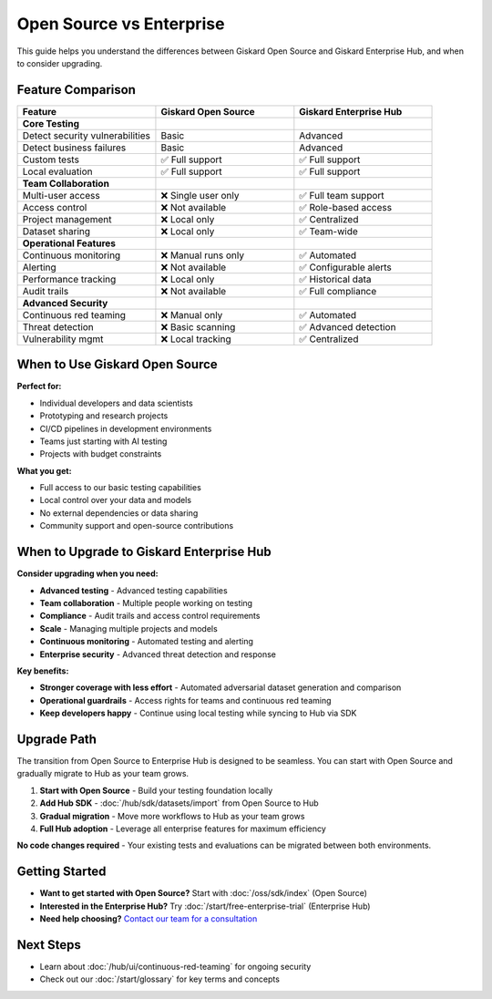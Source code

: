 Open Source vs Enterprise
=========================

This guide helps you understand the differences between Giskard Open Source and Giskard Enterprise Hub, and when to consider upgrading.

Feature Comparison
------------------

.. list-table::
   :header-rows: 1
   :widths: 30 30 30

   * - **Feature**
     - **Giskard Open Source**
     - **Giskard Enterprise Hub**

   * - **Core Testing**
     -
     -

   * - Detect security vulnerabilities
     - Basic
     - Advanced

   * - Detect business failures
     - Basic
     - Advanced

   * - Custom tests
     - ✅ Full support
     - ✅ Full support

   * - Local evaluation
     - ✅ Full support
     - ✅ Full support

   * - **Team Collaboration**
     -
     -

   * - Multi-user access
     - ❌ Single user only
     - ✅ Full team support

   * - Access control
     - ❌ Not available
     - ✅ Role-based access

   * - Project management
     - ❌ Local only
     - ✅ Centralized

   * - Dataset sharing
     - ❌ Local only
     - ✅ Team-wide

   * - **Operational Features**
     -
     -

   * - Continuous monitoring
     - ❌ Manual runs only
     - ✅ Automated

   * - Alerting
     - ❌ Not available
     - ✅ Configurable alerts

   * - Performance tracking
     - ❌ Local only
     - ✅ Historical data

   * - Audit trails
     - ❌ Not available
     - ✅ Full compliance

   * - **Advanced Security**
     -
     -

   * - Continuous red teaming
     - ❌ Manual only
     - ✅ Automated

   * - Threat detection
     - ❌ Basic scanning
     - ✅ Advanced detection

   * - Vulnerability mgmt
     - ❌ Local tracking
     - ✅ Centralized

When to Use Giskard Open Source
-------------------------------

**Perfect for:**

* Individual developers and data scientists
* Prototyping and research projects
* CI/CD pipelines in development environments
* Teams just starting with AI testing
* Projects with budget constraints

**What you get:**

* Full access to our basic testing capabilities
* Local control over your data and models
* No external dependencies or data sharing
* Community support and open-source contributions

When to Upgrade to Giskard Enterprise Hub
----------------------------------------

**Consider upgrading when you need:**

* **Advanced testing** - Advanced testing capabilities
* **Team collaboration** - Multiple people working on testing
* **Compliance** - Audit trails and access control requirements
* **Scale** - Managing multiple projects and models
* **Continuous monitoring** - Automated testing and alerting
* **Enterprise security** - Advanced threat detection and response

**Key benefits:**

* **Stronger coverage with less effort** - Automated adversarial dataset generation and comparison
* **Operational guardrails** - Access rights for teams and continuous red teaming
* **Keep developers happy** - Continue using local testing while syncing to Hub via SDK

Upgrade Path
------------

The transition from Open Source to Enterprise Hub is designed to be seamless. You can start with Open Source and gradually migrate to Hub as your team grows.

1. **Start with Open Source** - Build your testing foundation locally
2. **Add Hub SDK** - :doc:`/hub/sdk/datasets/import` from Open Source to Hub
3. **Gradual migration** - Move more workflows to Hub as your team grows
4. **Full Hub adoption** - Leverage all enterprise features for maximum efficiency

**No code changes required** - Your existing tests and evaluations can be migrated between both environments.

Getting Started
--------------

* **Want to get started with Open Source?** Start with :doc:`/oss/sdk/index` (Open Source)
* **Interested in the Enterprise Hub?** Try :doc:`/start/free-enterprise-trial` (Enterprise Hub)
* **Need help choosing?** `Contact our team for a consultation <https://www.giskard.ai/contact>`__

Next Steps
----------

* Learn about :doc:`/hub/ui/continuous-red-teaming` for ongoing security
* Check out our :doc:`/start/glossary` for key terms and concepts
